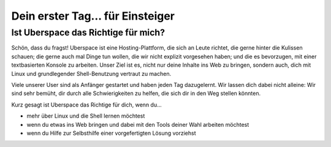 #################################
Dein erster Tag... für Einsteiger
#################################

Ist Uberspace das Richtige für mich?
====================================

Schön, dass du fragst!
Uberspace ist eine Hosting-Plattform, die sich an Leute richtet, die gerne hinter die Kulissen schauen; die gerne auch mal Dinge tun wollen, die wir nicht explizit vorgesehen haben;
und die es bevorzugen, mit einer textbasierten Konsole zu arbeiten.
Unser Ziel ist es, nicht nur deine Inhalte ins Web zu bringen, sondern auch, dich mit Linux und grundlegender Shell-Benutzung vertraut zu machen.

Viele unserer User sind als Anfänger gestartet und haben jeden Tag dazugelernt.
Wir lassen dich dabei nicht alleine: Wir sind sehr bemüht, dir durch alle Schwierigkeiten zu helfen, die sich dir in den Weg stellen könnten.

Kurz gesagt ist Uberspace das Richtige für dich, wenn du...

* mehr über Linux und die Shell lernen möchtest
* wenn du etwas ins Web bringen und dabei mit den Tools deiner Wahl arbeiten möchtest
* wenn du Hilfe zur Selbsthilfe einer vorgefertigten Lösung vorziehst
